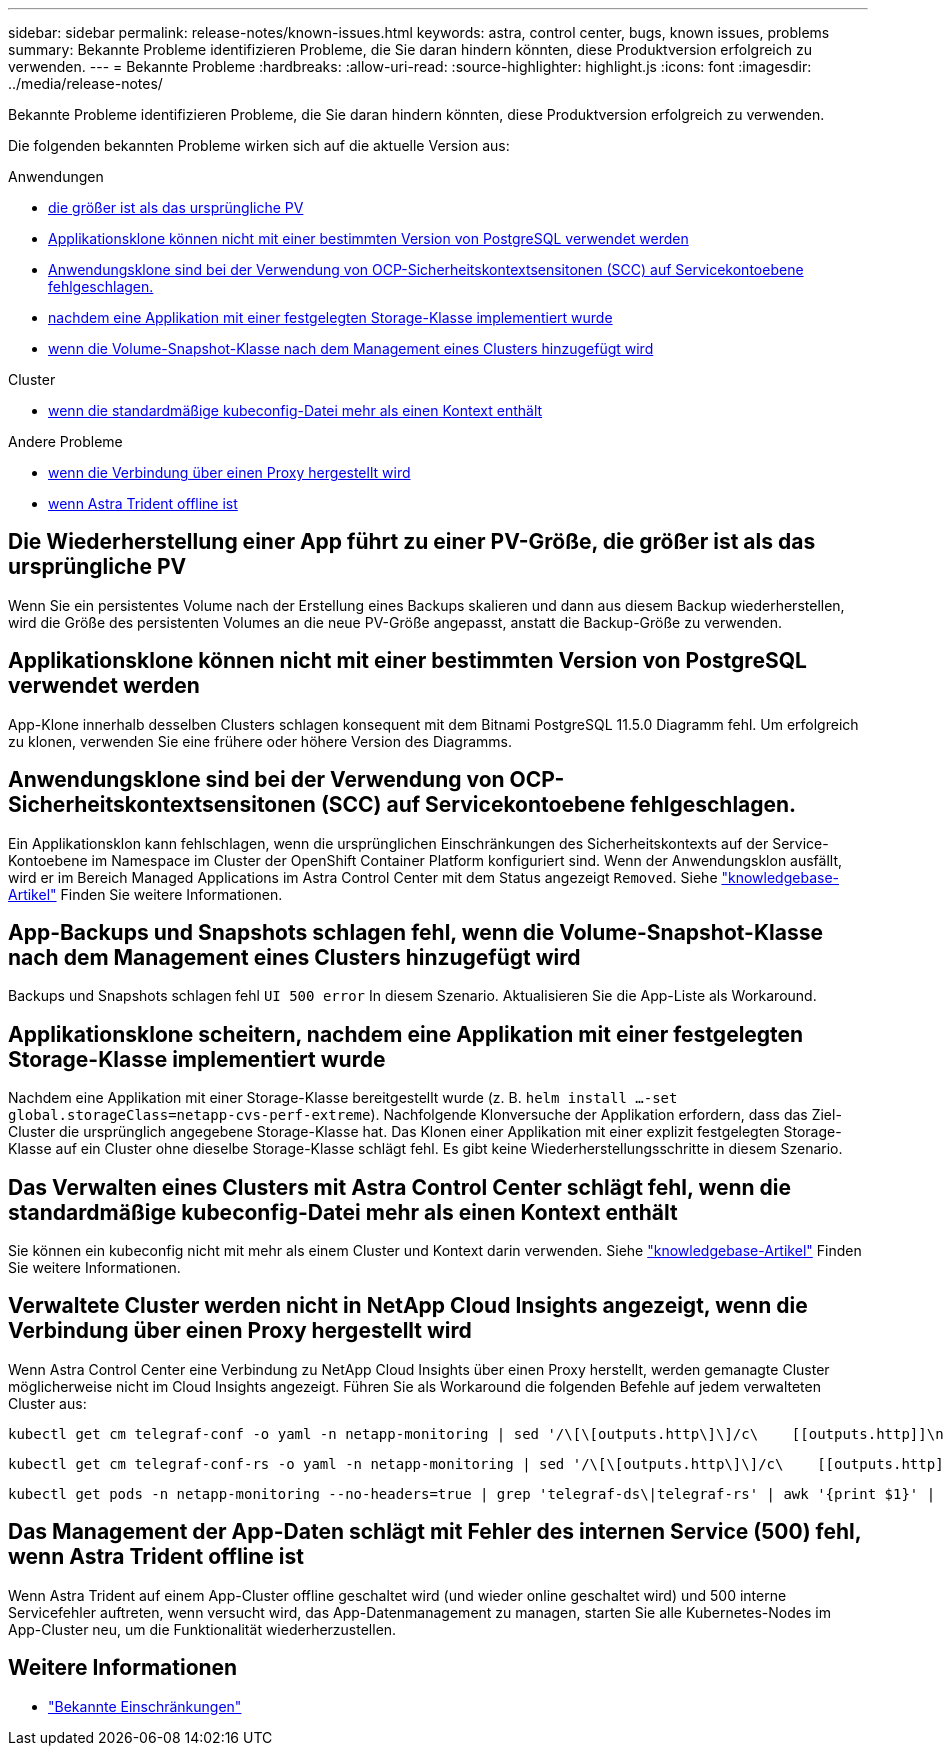 ---
sidebar: sidebar 
permalink: release-notes/known-issues.html 
keywords: astra, control center, bugs, known issues, problems 
summary: Bekannte Probleme identifizieren Probleme, die Sie daran hindern könnten, diese Produktversion erfolgreich zu verwenden. 
---
= Bekannte Probleme
:hardbreaks:
:allow-uri-read: 
:source-highlighter: highlight.js
:icons: font
:imagesdir: ../media/release-notes/


[role="lead"]
Bekannte Probleme identifizieren Probleme, die Sie daran hindern könnten, diese Produktversion erfolgreich zu verwenden.

Die folgenden bekannten Probleme wirken sich auf die aktuelle Version aus:

.Anwendungen
* <<Die Wiederherstellung einer App führt zu einer PV-Größe, die größer ist als das ursprüngliche PV>>
* <<Applikationsklone können nicht mit einer bestimmten Version von PostgreSQL verwendet werden>>
* <<Anwendungsklone sind bei der Verwendung von OCP-Sicherheitskontextsensitonen (SCC) auf Servicekontoebene fehlgeschlagen.>>
* <<Applikationsklone scheitern, nachdem eine Applikation mit einer festgelegten Storage-Klasse implementiert wurde>>
* <<App-Backups und Snapshots schlagen fehl, wenn die Volume-Snapshot-Klasse nach dem Management eines Clusters hinzugefügt wird>>


.Cluster
* <<Das Verwalten eines Clusters mit Astra Control Center schlägt fehl, wenn die standardmäßige kubeconfig-Datei mehr als einen Kontext enthält>>


.Andere Probleme
* <<Verwaltete Cluster werden nicht in NetApp Cloud Insights angezeigt, wenn die Verbindung über einen Proxy hergestellt wird>>
* <<Das Management der App-Daten schlägt mit Fehler des internen Service (500) fehl, wenn Astra Trident offline ist>>




== Die Wiederherstellung einer App führt zu einer PV-Größe, die größer ist als das ursprüngliche PV

Wenn Sie ein persistentes Volume nach der Erstellung eines Backups skalieren und dann aus diesem Backup wiederherstellen, wird die Größe des persistenten Volumes an die neue PV-Größe angepasst, anstatt die Backup-Größe zu verwenden.



== Applikationsklone können nicht mit einer bestimmten Version von PostgreSQL verwendet werden

App-Klone innerhalb desselben Clusters schlagen konsequent mit dem Bitnami PostgreSQL 11.5.0 Diagramm fehl. Um erfolgreich zu klonen, verwenden Sie eine frühere oder höhere Version des Diagramms.



== Anwendungsklone sind bei der Verwendung von OCP-Sicherheitskontextsensitonen (SCC) auf Servicekontoebene fehlgeschlagen.

Ein Applikationsklon kann fehlschlagen, wenn die ursprünglichen Einschränkungen des Sicherheitskontexts auf der Service-Kontoebene im Namespace im Cluster der OpenShift Container Platform konfiguriert sind. Wenn der Anwendungsklon ausfällt, wird er im Bereich Managed Applications im Astra Control Center mit dem Status angezeigt `Removed`. Siehe https://kb.netapp.com/Advice_and_Troubleshooting/Cloud_Services/Astra/Application_clone_is_failing_for_an_application_in_Astra_Control_Center["knowledgebase-Artikel"^] Finden Sie weitere Informationen.



== App-Backups und Snapshots schlagen fehl, wenn die Volume-Snapshot-Klasse nach dem Management eines Clusters hinzugefügt wird

Backups und Snapshots schlagen fehl `UI 500 error` In diesem Szenario. Aktualisieren Sie die App-Liste als Workaround.



== Applikationsklone scheitern, nachdem eine Applikation mit einer festgelegten Storage-Klasse implementiert wurde

Nachdem eine Applikation mit einer Storage-Klasse bereitgestellt wurde (z. B. `helm install ...-set global.storageClass=netapp-cvs-perf-extreme`). Nachfolgende Klonversuche der Applikation erfordern, dass das Ziel-Cluster die ursprünglich angegebene Storage-Klasse hat. Das Klonen einer Applikation mit einer explizit festgelegten Storage-Klasse auf ein Cluster ohne dieselbe Storage-Klasse schlägt fehl. Es gibt keine Wiederherstellungsschritte in diesem Szenario.



== Das Verwalten eines Clusters mit Astra Control Center schlägt fehl, wenn die standardmäßige kubeconfig-Datei mehr als einen Kontext enthält

Sie können ein kubeconfig nicht mit mehr als einem Cluster und Kontext darin verwenden. Siehe link:https://kb.netapp.com/Advice_and_Troubleshooting/Cloud_Services/Astra/Managing_cluster_with_Astra_Control_Center_may_fail_when_using_default_kubeconfig_file_contains_more_than_one_context["knowledgebase-Artikel"^] Finden Sie weitere Informationen.



== Verwaltete Cluster werden nicht in NetApp Cloud Insights angezeigt, wenn die Verbindung über einen Proxy hergestellt wird

Wenn Astra Control Center eine Verbindung zu NetApp Cloud Insights über einen Proxy herstellt, werden gemanagte Cluster möglicherweise nicht im Cloud Insights angezeigt. Führen Sie als Workaround die folgenden Befehle auf jedem verwalteten Cluster aus:

[source, console]
----
kubectl get cm telegraf-conf -o yaml -n netapp-monitoring | sed '/\[\[outputs.http\]\]/c\    [[outputs.http]]\n    use_system_proxy = true' | kubectl replace -f -
----
[source, console]
----
kubectl get cm telegraf-conf-rs -o yaml -n netapp-monitoring | sed '/\[\[outputs.http\]\]/c\    [[outputs.http]]\n    use_system_proxy = true' | kubectl replace -f -
----
[source, console]
----
kubectl get pods -n netapp-monitoring --no-headers=true | grep 'telegraf-ds\|telegraf-rs' | awk '{print $1}' | xargs kubectl delete -n netapp-monitoring pod
----


== Das Management der App-Daten schlägt mit Fehler des internen Service (500) fehl, wenn Astra Trident offline ist

Wenn Astra Trident auf einem App-Cluster offline geschaltet wird (und wieder online geschaltet wird) und 500 interne Servicefehler auftreten, wenn versucht wird, das App-Datenmanagement zu managen, starten Sie alle Kubernetes-Nodes im App-Cluster neu, um die Funktionalität wiederherzustellen.



== Weitere Informationen

* link:../release-notes/known-limitations.html["Bekannte Einschränkungen"]

